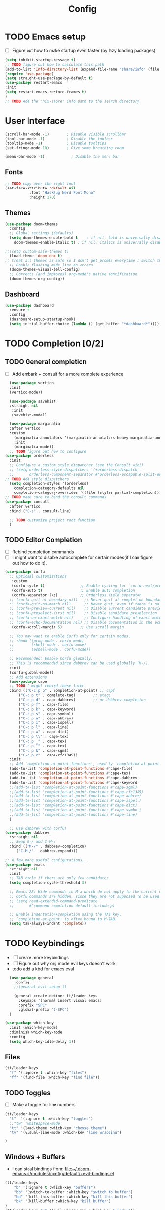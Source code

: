 #+title: Config
#+PROPERTY: header-args:emacs-lisp :tangle yes
* TODO Emacs setup
- [ ] Figure out how to make startup even faster (by lazy loading packages)
#+begin_src emacs-lisp
  (setq inhibit-startup-message t)
  ;; TODO figure out how to calculate this path
  (add-to-list 'Info-directory-list (expand-file-name "share/info" (file-name-directory (shell-command-to-string "printf %s \"$(dirname $(realpath $(which emacs)))\""))))
  (require 'use-package)
  (setq straight-use-package-by-default t)
  (use-package restart-emacs
  :init
  (setq restart-emacs-restore-frames t)
  )
  ;; TODO Add the "nix-store" info path to the search directory

#+end_src
* User Interface
#+begin_src emacs-lisp
  (scroll-bar-mode -1)        ; Disable visible scrollbar
  (tool-bar-mode -1)          ; Disable the toolbar
  (tooltip-mode -1)           ; Disable tooltips
  (set-fringe-mode 10)        ; Give some breathing room

  (menu-bar-mode -1)            ; Disable the menu bar
  
#+end_src
** Fonts 
#+begin_src emacs-lisp
   ;; TODO copy over the right font
   (set-face-attribute 'default nil
			  :font "Hasklug Nerd Font Mono"
			  :height 170)
#+end_src
** Themes
#+begin_src emacs-lisp
  (use-package doom-themes
    :config
    ;; Global settings (defaults)
    (setq doom-themes-enable-bold t    ; if nil, bold is universally disabled
	  doom-themes-enable-italic t) ; if nil, italics is universally disabled

  ;;(setq custom-safe-themes t)
    (load-theme 'doom-one t)
  ;; treat all themes as safe so I don't get promts everytime I switch theme
    ;; Enable flashing mode-line on errors
    (doom-themes-visual-bell-config)
    ;; Corrects (and improves) org-mode's native fontification.
    (doom-themes-org-config))
#+end_src
** Dashboard
#+begin_src emacs-lisp
    (use-package dashboard
      :ensure t
      :config
      (dashboard-setup-startup-hook)
      (setq initial-buffer-choice (lambda () (get-buffer "*dashboard*"))))
#+end_src
* TODO Completion [0/2]
** TODO General completion
- [ ] Add  embark + consult for a more complete experience
#+begin_src emacs-lisp
    (use-package vertico
    :init
    (vertico-mode))

    (use-package savehist
    :straight nil
     :init
     (savehist-mode))

    (use-package marginalia
    :after vertico
    :custom
      (marginalia-annotators '(marginalia-annotators-heavy marginalia-annotators-light nil))
      :init
      (marginalia-mode))
    ;; TODO figure out how to configure
  (use-package orderless
    :init
    ;; Configure a custom style dispatcher (see the Consult wiki)
    ;; (setq orderless-style-dispatchers '(+orderless-dispatch)
    ;;       orderless-component-separator #'orderless-escapable-split-on-space)
  ;; TODO Add style dispatchers
    (setq completion-styles '(orderless)
	  completion-category-defaults nil
	  completion-category-overrides '((file (styles partial-completion)))))
  ;; TODO make sure to bind the consult commands
  (use-package consult
    :after vertico
    :bind ("C-s" . consult-line)

    ;; TODO customize project root function
    )
#+end_src

** TODO Editor Completion
- [ ] Rebind completion commands
- [ ] I might want to disable autocomplete for certain modes(if I can figure out how to do it).
#+begin_src emacs-lisp
  (use-package corfu
    ;; Optional customizations
     :custom
     (corfu-cycle t)                ;; Enable cycling for `corfu-next/previous'
     (corfu-auto t)                 ;; Enable auto completion
     (corfu-separator ?\s)          ;; Orderless field separator
    ;; (corfu-quit-at-boundary nil)   ;; Never quit at completion boundary
    ;; (corfu-quit-no-match nil)      ;; Never quit, even if there is no match
    ;; (corfu-preview-current nil)    ;; Disable current candidate preview
    ;; (corfu-preselect-first nil)    ;; Disable candidate preselection
    ;; (corfu-on-exact-match nil)     ;; Configure handling of exact matches
    ;; (corfu-echo-documentation nil) ;; Disable documentation in the echo area
     (corfu-scroll-margin 5)        ;; Use scroll margin

    ;; You may want to enable Corfu only for certain modes.
    ;; :hook ((prog-mode . corfu-mode)
    ;;        (shell-mode . corfu-mode)
    ;;        (eshell-mode . corfu-mode))

    ;; Recommended: Enable Corfu globally.
    ;; This is recommended since dabbrev can be used globally (M-/).
    :init
    (corfu-global-mode))
    ;; Add extensions
    (use-package cape
    ;; TODO I might rebind these later
    :bind (("C-c p p" . completion-at-point) ;; capf
	    ("C-c p t" . complete-tag)        ;; etags
	    ("C-c p d" . cape-dabbrev)        ;; or dabbrev-completion
	    ("C-c p f" . cape-file)
	    ("C-c p k" . cape-keyword)
	    ("C-c p s" . cape-symbol)
	    ("C-c p a" . cape-abbrev)
	    ("C-c p i" . cape-ispell)
	    ("C-c p l" . cape-line)
	    ("C-c p w" . cape-dict)
	    ("C-c p \\" . cape-tex)
	    ("C-c p _" . cape-tex)
	    ("C-c p ^" . cape-tex)
	    ("C-c p &" . cape-sgml)
	    ("C-c p r" . cape-rfc1345))
    :init
    ;; Add `completion-at-point-functions', used by `completion-at-point'.
    (add-to-list 'completion-at-point-functions #'cape-file)
    (add-to-list 'completion-at-point-functions #'cape-tex)
    (add-to-list 'completion-at-point-functions #'cape-dabbrev)
    (add-to-list 'completion-at-point-functions #'cape-keyword)
    ;;(add-to-list 'completion-at-point-functions #'cape-sgml)
    ;;(add-to-list 'completion-at-point-functions #'cape-rfc1345)
    ;;(add-to-list 'completion-at-point-functions #'cape-abbrev)
    ;;(add-to-list 'completion-at-point-functions #'cape-ispell)
    ;;(add-to-list 'completion-at-point-functions #'cape-dict)
    ;;(add-to-list 'completion-at-point-functions #'cape-symbol)
    ;;(add-to-list 'completion-at-point-functions #'cape-line)
    )

    ;; Use dabbrev with Corfu!
  (use-package dabbrev
    :straight nil
    ;; Swap M-/ and C-M-/
    :bind (("M-/" . dabbrev-completion)
	   ("C-M-/" . dabbrev-expand)))

  ;; A few more useful configurations...
  (use-package emacs
    :straight nil
    :init
    ;; TAB cycle if there are only few candidates
    (setq completion-cycle-threshold 3)

    ;; Emacs 28: Hide commands in M-x which do not apply to the current mode.
    ;; Corfu commands are hidden, since they are not supposed to be used via M-x.
    ;; (setq read-extended-command-predicate
    ;;       #'command-completion-default-include-p)

    ;; Enable indentation+completion using the TAB key.
    ;; `completion-at-point' is often bound to M-TAB.
    (setq tab-always-indent 'complete))
#+end_src
* TODO Keybindings
- [ ] create more keybindings
- [ ] Figure out why org mode evil keys doesn't work
- todo add a kbd for emacs eval
#+begin_src emacs-lisp
  (use-package general
    :config
    ;;(general-evil-setup t)

    (general-create-definer tt/leader-keys
      :keymaps '(normal insert visual emacs)
      :prefix "SPC"
      :global-prefix "C-SPC")
  )
  
(use-package which-key
  :init (which-key-mode)
  :diminish which-key-mode
  :config
  (setq which-key-idle-delay 1))
#+end_src 
** Files
#+begin_src emacs-lisp
  (tt/leader-keys
    "f" '(:ignore t :which-key "files")
    "ff" '(find-file :which-key "find file"))
#+end_src
** TODO Toggles
- [ ] Make a toggle for line numbers
#+begin_src emacs-lisp
  (tt/leader-keys
    "t"  '(:ignore t :which-key "toggles")
    ;;"tw" 'whitespace-mode
    "tt" '(load-theme :which-key "choose theme")
    "tv" '(visual-line-mode :which-key "line wrapping")

  )
#+end_src
** Windows + Buffers
- I can steal bindings from: [[file:~/.doom-emacs.d/modules/config/default/+evil-bindings.el]] 
#+begin_src emacs-lisp
  (tt/leader-keys
      "b" '(:ignore t :which-key "buffers")
      "bb" '(switch-to-buffer :which-key "switch to buffer")
      "bd" '(kill-this-buffer :which-key "kill this buffer")
      "bk" '(kill-buffer :which-key "kill buffer")
  )
  (tt/leader-keys "w" '(evil-window-map :which-key "window"))
#+end_src
** TODO Additional Org bindings
* TODO Evil mode
- [ ] You can actually *defer* the loading of evil-mode (and other
  modes) by attatching a hook to =pre-command-hook= (this makes it so
  that the functions attatched to the hook are loaded on first user input rather than immediately)
- [ ] I want to look into how Doom lazy loads evil collection. Doom is
  really fast because it lazy loads a lot of unnecessary packages, I want to figure out how to do the same. Relevant file: https://github.com/hlissner/doom-emacs/blob/master/modules/editor/evil/init.el 
#+begin_src emacs-lisp
      (use-package evil
	:init
	(setq evil-want-keybinding nil)
	:config
	(evil-mode 1)

    )
      (use-package evil-collection
	:after evil
	;;:disabled  
	 :init
	 (evil-collection-init '(calendar dired calc info))
	)
      (use-package evil-easymotion
	:after evil
	:config
	;; TODO fix this
	(evilem-default-keybindings "C-;"))
      (use-package evil-org
	:after org
	:hook (org-mode . evil-org-mode)
	:init
	(setq evil-org-use-additional-insert t)
	:config
	(require 'evil-org)
	(require 'evil-org-agenda)
	(evil-org-set-key-theme '(navigation insert textobjects additional calendar return))
	(evil-org-agenda-set-keys))
    (use-package evil-escape
      :straight  (:host github :repo "hlissner/evil-escape")
      :after evil
  ;;    :hook (evil-mode . evil-escape-mode)
      :init
	(evil-escape-mode)
       (setq evil-escape-excluded-states '(normal visual multiedit emacs motion)
	    ;;evil-escape-excluded-major-modes '(neotree-mode treemacs-mode vterm-mode)
	    evil-escape-key-sequence "fd"
	    evil-escape-delay 0.15)
      )
#+end_src

* Modeline
#+begin_src emacs-lisp
(use-package doom-modeline
  :init (doom-modeline-mode 1)
  :custom
(doom-modeline-height 25)
  (doom-modeline-bar-width 1)
  (doom-modeline-icon t)
  (doom-modeline-major-mode-icon t)
  (doom-modeline-major-mode-color-icon t)
  (doom-modeline-buffer-file-name-style 'truncate-upto-project)
  (doom-modeline-buffer-state-icon t)
  (doom-modeline-buffer-modification-icon t)
  (doom-modeline-minor-modes nil)
  (doom-modeline-enable-word-count nil)
  (doom-modeline-buffer-encoding t)
  (doom-modeline-indent-info nil)
  (doom-modeline-checker-simple-format t)
  (doom-modeline-vcs-max-length 12)
  (doom-modeline-env-version t)
  (doom-modeline-irc-stylize 'identity)
  (doom-modeline-github-timer nil)
  (doom-modeline-gnus-timer nil)
  )
#+end_src

* TODO Org Mode
- [ ] Figure out how to improve my org-mode workflow (copy from other people). Also make my org-mode look better (maybe switchable themes).
- [ ] Try to split up the org-mode workflow into different functions and load/require it (to make it more readable)
#+begin_src emacs-lisp
    (use-package org
      :straight (:type built-in)
      :defer t
      :config
      ;;(setq org-modules
	  ;;  '(org-crypt
	   ;;   org-habit
	    ;;  org-tempo))
	(setq org-directory "~/org/"
	    org-agenda-files '("~/org/gtd/inbox.org" "~/org/gtd/tickler.org" "~/org/gtd/gtd.org" "~/org/gtd/habits.org")
	    ;;org-re-reveal-root "/home/thanawat/reveal.js/"
	    org-export-with-toc nil
	    org-hide-emphasis-markers t
	    org-log-into-drawer t
	    org-log-done 'time
	    org-ellipsis " ▾"
	    org-export-with-section-numbers nil
	    )
	(setq org-agenda-window-setup 'current-window)

	(setcar (nthcdr 4 org-emphasis-regexp-components) 10)
	(org-set-emph-re 'org-emphasis-regexp-components org-emphasis-regexp-components)
	(setq org-capture-templates
	  '(("t" "Todos" entry (file+headline "gtd/inbox.org" "Inbox") "* TODO %?\n%i\n%a" :prepend t)
	    ("T" "Tickler" entry (file+headline "gtd/tickler.org" "Inbox") "* TODO %?\n%i\n%a" :prepend t)
	    ("r" "Resources" entry (file+headline "gtd/resources.org" "Inbox") "* TODO %?" :prepend t)
	    ("e" "Emacs + Vim tricks" entry (file+headline "emacs-tips.org" "Inbox") "* TODO %?" :prepend t)))
    ;; TODO I might remove this to use tempel package instead
	(require 'org-tempo)
	(add-to-list 'org-structure-template-alist '("sh" . "src sh"))
	(add-to-list 'org-structure-template-alist '("el" . "src emacs-lisp"))
	(add-to-list 'org-structure-template-alist '("hs" . "src haskell"))
    )
#+end_src
** Org Appearance
#+begin_src emacs-lisp
  (use-package org-modern
    :after org
    :hook ((org-mode . org-modern-mode) (org-agenda-finalize . org-modern-agenda))
    )

  (use-package org-appear
    :after org
    :straight (:type git :host github :repo "awth13/org-appear")
    :hook (org-mode . org-appear-mode))
#+end_src
** Org Agenda
*** Org recur
#+begin_src emacs-lisp
  (use-package org-recur
    :hook ((org-mode . org-recur-mode)
	 (org-agenda-mode . org-recur-agenda-mode))
    ;; TODO make this specific to org-recur mode
    :config

    (define-key org-recur-mode-map (kbd "C-c d") 'org-recur-finish)
    (define-key org-recur-agenda-mode-map (kbd "C-c d") 'org-recur-finish)
    (setq org-recur-finish-done t
	org-recur-finish-archive t)
    )
#+end_src

*** Super Agenda
#+begin_src elisp
  (use-package org-super-agenda
    :after org-agenda
    :hook (org-agenda-mode . org-super-agenda-mode)
    :init
    (setq org-agenda-skip-scheduled-if-done t
	org-agenda-skip-deadline-if-done t
	org-agenda-include-deadlines t
	org-agenda-block-separator nil
	org-agenda-tags-column 100 ;; from testing this seems to be a good value
	org-agenda-compact-blocks t)
    (setq org-super-agenda-groups
	  '(;; Each group has an implicit boolean OR operator between its selectors.
	    (:name "Today"  ; Optionally specify section name
	     :time-grid t  ; Items that appear on the time grid
	     :todo "TODAY")  ; Items that have this TODO keyword
	    (:name "Important"
	     :priority "A")
	    ;; Set order of multiple groups at once
	    (:name "Shopping"
	     :tag "shopping")
	    (:name "Recipes"
	     ;; Multiple args given in list with implicit OR
	     :tag ("food"))
	    (:name "Habits"
	     :habit t)
	    (:name "School"
	     :tag "school")
	    (:name "coding"
	     :tag "coding")

	    (:name "next"
	     :tag "next"
	     :scheduled nil)
	    ;; Groups supply their own section names when none are given
	    (:todo "WAITING" :order 8)  ; Set order of this section
	    (:todo ("SOMEDAY" "TO-READ" "CHECK" "TO-WATCH" "WATCHING")
	     ;; Show this group at the end of the agenda (since it has the
	     ;; highest number). If you specified this group last, items
	     ;; with these todo keywords that e.g. have priority A would be
	     ;; displayed in that group instead, because items are grouped
	     ;; out in the order the groups are listed.
	     :order 9)
	    (:priority<= "B"
	     ;; Show this section after "Today" and "Important", because
	     ;; their order is unspecified, defaulting to 0. Sections
	     ;; are displayed lowest-number-first.
	     :order 1)
	    ;; After the last group, the agenda will display items that didn't
	    ;; match any of these groups, with the default order position of 99
	    ))
    (setq
      org-super-agenda-header-map (make-sparse-keymap)
      org-agenda-custom-commands '(("h" "my custom agenda view"
					 ((alltodo "" ((org-agenda-overriding-header "")
						       (org-super-agenda-groups
							'(
							  (:name "Important"
							   :priority "A")
							  (:name "Projects"
							   :todo "PROJ"
							   :children t
							   :order 1)
							  (:name "To Process"
							   :file-path "inbox\\.org"
							   :order 2)
							  (:name "School"
							   :tag "school"
							   :order 3)
							  (:order-multi (2 (:name "Shopping for Food items"
									    ;; Boolean AND group matches items that match all subgroups
									    :and (:tag "shopping"))
									   (:name "Food and cooking"
									    ;; Multiple args given in list with implicit OR
									    :tag ("food" "cooking"))))
							  (:discard (:anything t))
							  )))))
					 ))
	  )



    :config
    (org-super-agenda-mode)
    )
#+end_src
